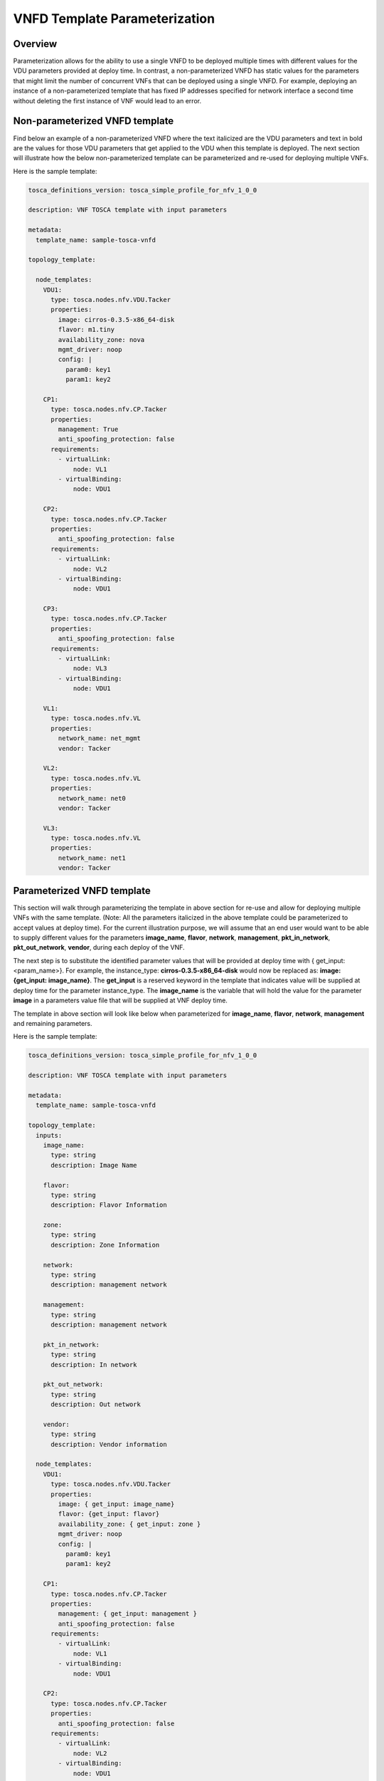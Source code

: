 VNFD Template Parameterization
==============================

Overview
--------

Parameterization allows for the ability to use a single VNFD to be deployed
multiple times with different values for the VDU parameters provided at
deploy time. In contrast, a non-parameterized VNFD has static values
for the parameters that might limit the number of concurrent VNFs that can be
deployed using a single VNFD. For example, deploying an instance of a
non-parameterized template that has fixed IP addresses specified for network
interface a second time without deleting the first instance of VNF would lead
to an error.

Non-parameterized VNFD template
-------------------------------

Find below an example of a non-parameterized VNFD where the text italicized
are the VDU parameters and text in bold are the values for those VDU
parameters that get applied to the VDU when this template is deployed.
The next section will illustrate how the below non-parameterized template
can be parameterized and re-used for deploying multiple VNFs.

Here is the sample template:

.. code-block:: yaml

   tosca_definitions_version: tosca_simple_profile_for_nfv_1_0_0

   description: VNF TOSCA template with input parameters

   metadata:
     template_name: sample-tosca-vnfd

   topology_template:

     node_templates:
       VDU1:
         type: tosca.nodes.nfv.VDU.Tacker
         properties:
           image: cirros-0.3.5-x86_64-disk
           flavor: m1.tiny
           availability_zone: nova
           mgmt_driver: noop
           config: |
             param0: key1
             param1: key2

       CP1:
         type: tosca.nodes.nfv.CP.Tacker
         properties:
           management: True
           anti_spoofing_protection: false
         requirements:
           - virtualLink:
               node: VL1
           - virtualBinding:
               node: VDU1

       CP2:
         type: tosca.nodes.nfv.CP.Tacker
         properties:
           anti_spoofing_protection: false
         requirements:
           - virtualLink:
               node: VL2
           - virtualBinding:
               node: VDU1

       CP3:
         type: tosca.nodes.nfv.CP.Tacker
         properties:
           anti_spoofing_protection: false
         requirements:
           - virtualLink:
               node: VL3
           - virtualBinding:
               node: VDU1

       VL1:
         type: tosca.nodes.nfv.VL
         properties:
           network_name: net_mgmt
           vendor: Tacker

       VL2:
         type: tosca.nodes.nfv.VL
         properties:
           network_name: net0
           vendor: Tacker

       VL3:
         type: tosca.nodes.nfv.VL
         properties:
           network_name: net1
           vendor: Tacker


Parameterized VNFD template
---------------------------
This section will walk through parameterizing the template in above section
for re-use and allow for deploying multiple VNFs with the same template.
(Note: All the parameters italicized in the above template could be
parameterized to accept values at deploy time).
For the current illustration purpose, we will assume that an end user would
want to be able to supply different values for the parameters
**image_name**, **flavor**, **network**, **management**, **pkt_in_network**,
**pkt_out_network**, **vendor**, during each deploy of the VNF.

The next step is to substitute the identified parameter values that will be
provided at deploy time with { get_input: <param_name>}. For example, the
instance_type: **cirros-0.3.5-x86_64-disk** would now be replaced as:
**image: {get_input: image_name}**. The **get_input** is a reserved
keyword in the template that indicates value will be supplied at deploy time
for the parameter instance_type. The **image_name** is the variable that will
hold the value for the parameter **image** in a parameters value file
that will be supplied at VNF deploy time.

The template in above section will look like below when parameterized for
**image_name**, **flavor**, **network**, **management** and remaining
parameters.

Here is the sample template:

.. code-block:: yaml

   tosca_definitions_version: tosca_simple_profile_for_nfv_1_0_0

   description: VNF TOSCA template with input parameters

   metadata:
     template_name: sample-tosca-vnfd

   topology_template:
     inputs:
       image_name:
         type: string
         description: Image Name

       flavor:
         type: string
         description: Flavor Information

       zone:
         type: string
         description: Zone Information

       network:
         type: string
         description: management network

       management:
         type: string
         description: management network

       pkt_in_network:
         type: string
         description: In network

       pkt_out_network:
         type: string
         description: Out network

       vendor:
         type: string
         description: Vendor information

     node_templates:
       VDU1:
         type: tosca.nodes.nfv.VDU.Tacker
         properties:
           image: { get_input: image_name}
           flavor: {get_input: flavor}
           availability_zone: { get_input: zone }
           mgmt_driver: noop
           config: |
             param0: key1
             param1: key2

       CP1:
         type: tosca.nodes.nfv.CP.Tacker
         properties:
           management: { get_input: management }
           anti_spoofing_protection: false
         requirements:
           - virtualLink:
               node: VL1
           - virtualBinding:
               node: VDU1

       CP2:
         type: tosca.nodes.nfv.CP.Tacker
         properties:
           anti_spoofing_protection: false
         requirements:
           - virtualLink:
               node: VL2
           - virtualBinding:
               node: VDU1

       CP3:
         type: tosca.nodes.nfv.CP.Tacker
         properties:
           anti_spoofing_protection: false
         requirements:
           - virtualLink:
               node: VL3
           - virtualBinding:
               node: VDU1

       VL1:
         type: tosca.nodes.nfv.VL
         properties:
           network_name: { get_input: network }
           vendor: {get_input: vendor}

       VL2:
         type: tosca.nodes.nfv.VL
         properties:
           network_name: { get_input: pkt_in_network }
           vendor: {get_input: vendor}

       VL3:
         type: tosca.nodes.nfv.VL
         properties:
           network_name: { get_input: pkt_out_network }
           vendor: {get_input: vendor}


Parameter values file at VNF deploy
-----------------------------------
The below illustrates the parameters value file to be supplied containing the
values to be substituted for the above parameterized template above during
VNF deploy.

.. code-block:: yaml

    image_name: cirros-0.3.5-x86_64-disk
    flavor: m1.tiny
    zone: nova
    network: net_mgmt
    management: True
    pkt_in_network: net0
    pkt_out_network: net1
    vendor: Tacker


.. note::

   IP address values for network interfaces should be in the below format
   in the parameters values file:

   param_name_value:
     \- xxx.xxx.xxx.xxx


Key Summary
-----------
#. Parameterize your VNFD if you want to re-use for multiple VNF deployments.
#. Identify parameters that would need to be provided values at deploy time
   and substitute value in VNFD template with {get_input: <param_value_name>},
   where 'param_value_name' is the name of the variable that holds the value
   in the parameters value file.
#. Supply a parameters value file in yaml format each time during VNF
   deployment with different values for the parameters.
#. An example of a vnf-create python-apmecclient command specifying a
   parameterized template and parameter values file would like below:

   .. code-block:: console

      apmec vnf-create --vnfd-name <vnfd_name> --param-file <param_yaml_file> <vnf_name>

#. Specifying a parameter values file during VNF creation is also supported in
   Horizon UI.
#. Sample VNFD parameterized templates and parameter values files can be found
   at https://github.com/openstack/apmec/tree/master/samples/tosca-templates/vnfd.
